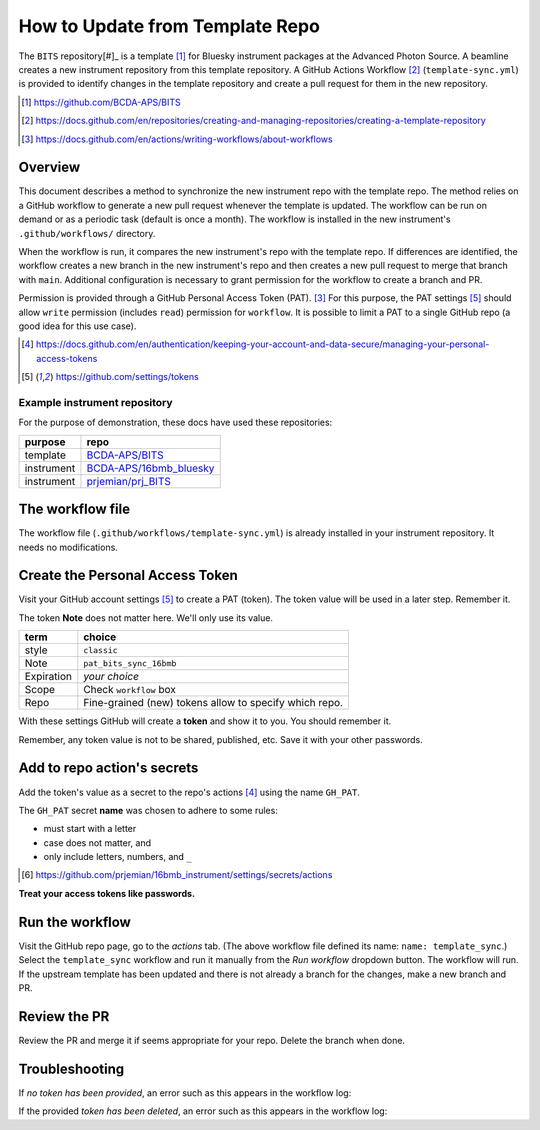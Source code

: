 How to Update from Template Repo
================================

The ``BITS`` repository[#]_ is a template [#]_ for Bluesky instrument packages
at the Advanced Photon Source. A beamline creates a new instrument repository
from this template repository.  A GitHub Actions Workflow [#]_ (``template-sync.yml``)
is provided to identify changes in the template repository and create a pull
request for them in the new repository.

.. [#] https://github.com/BCDA-APS/BITS
.. [#] https://docs.github.com/en/repositories/creating-and-managing-repositories/creating-a-template-repository
.. [#] https://docs.github.com/en/actions/writing-workflows/about-workflows

Overview
--------

This document describes a method to synchronize the new instrument repo
with the template repo. The method relies on a GitHub workflow
to generate a new pull request whenever the template is updated. The
workflow can be run on demand or as a periodic task (default is once a
month). The workflow is installed in the new instrument's
``.github/workflows/`` directory.

When the workflow is run, it compares the new instrument's repo with the
template repo. If differences are identified, the workflow creates a new
branch in the new instrument's repo and then creates a new pull request
to merge that branch with ``main``. Additional configuration is
necessary to grant permission for the workflow to create a branch and PR.

Permission is provided through a GitHub Personal Access Token (PAT). [#]_
For this purpose, the PAT settings [#settings]_ should allow ``write`` permission
(includes ``read``) permission for ``workflow``. It is possible to limit
a PAT to a single GitHub repo (a good idea for this use case).

.. [#] https://docs.github.com/en/authentication/keeping-your-account-and-data-secure/managing-your-personal-access-tokens
.. [#settings] https://github.com/settings/tokens

Example instrument repository
+++++++++++++++++++++++++++++

For the purpose of demonstration, these docs have used these repositories:

=========== ======================
purpose     repo
=========== ======================
template    `BCDA-APS/BITS <https://github.com/BCDA-APS/BITS>`__
instrument  `BCDA-APS/16bmb_bluesky <https://github.com/BCDA-APS/16bmb_bluesky>`__
instrument  `prjemian/prj_BITS <https://github.com/prjemian/prj_BITS>`__
=========== ======================

The workflow file
-----------------

The workflow file (``.github/workflows/template-sync.yml``) is already
installed in your instrument repository.  It needs no modifications.

Create the Personal Access Token
--------------------------------

Visit your GitHub account settings [#settings]_ to create a PAT (token).  The
token value will be used in a later step.  Remember it.

The token **Note** does not matter here. We'll only use its value.

========== =============================
term       choice
========== =============================
style      ``classic``
Note       ``pat_bits_sync_16bmb``
Expiration  *your choice*
Scope      Check ``workflow`` box
Repo       Fine-grained (new) tokens allow to specify which repo.
========== =============================

With these settings GitHub will create a **token** and show it to you.
You should remember it.

Remember, any token value is not to be shared, published, etc. Save it
with your other passwords.

Add to repo action's secrets
----------------------------

Add the token's value as a secret to the repo's actions [#]_
using the name ``GH_PAT``.

The ``GH_PAT`` secret **name** was chosen to adhere to some rules:

- must start with a letter
- case does not matter, and
- only include letters, numbers, and ``_``

.. [#] https://github.com/prjemian/16bmb_instrument/settings/secrets/actions

**Treat your access tokens like passwords.**

Run the workflow
----------------

Visit the GitHub repo page, go to the *actions* tab. (The above workflow
file defined its name: ``name: template_sync``.) Select the
``template_sync`` workflow and run it manually from the *Run workflow*
dropdown button. The workflow will run. If the upstream template has
been updated and there is not already a branch for the changes, make a
new branch and PR.

Review the PR
-------------

Review the PR and merge it if seems appropriate for your repo. Delete
the branch when done.

Troubleshooting
---------------

If *no token has been provided*, an error such as this appears in the workflow
log:

.. code-block:: text
   :linenos:

   ! [remote rejected] chore/template_sync_68c5869 -> chore/template_sync_68c5869 (refusing to allow a GitHub App to create or update workflow `.github/workflows/docs.yml` without `workflows` permission)

If the provided *token has been deleted*, an error such as this appears in the workflow
log:

.. code-block:: text
   :linenos:

    /usr/bin/git -c protocol.version=2 fetch --no-tags --prune --no-recurse-submodules --depth=1 origin +7620ae9e802c2f769e7f21988d195478eb99ac78:refs/remotes/origin/main
    Error: fatal: could not read Username for 'https://github.com': terminal prompts disabled
    The process '/usr/bin/git' failed with exit code 128
